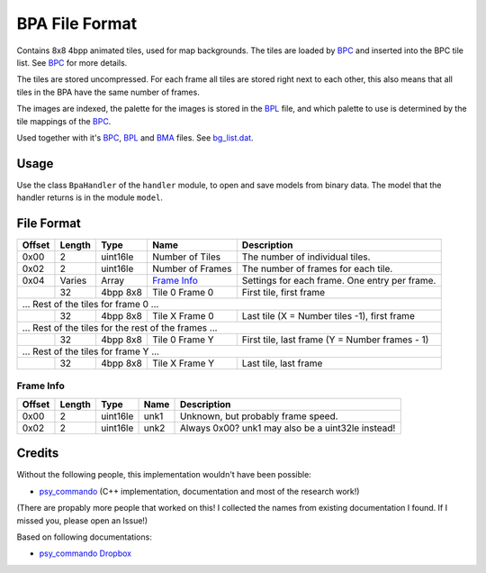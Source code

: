 BPA File Format
===============
Contains 8x8 4bpp animated tiles, used for map backgrounds. The tiles are loaded by BPC_ and inserted
into the BPC tile list. See BPC_ for more details.

The tiles are stored uncompressed. For each frame all tiles are stored right next to each other, this
also means that all tiles in the BPA have the same number of frames.

The images are indexed, the palette for the images is stored in the BPL_ file, and which palette to use is
determined by the tile mappings of the BPC_.

Used together with it's BPC_, BPL_ and BMA_ files. See `bg_list.dat`_.

Usage
-----
Use the class ``BpaHandler`` of the ``handler`` module, to open and save
models from binary data. The model that the handler returns is in the
module ``model``.

File Format
-----------

+---------+--------+-----------+---------------------+-------------------------------------------------------------+
| Offset  | Length | Type      | Name                | Description                                                 |
+=========+========+===========+=====================+=============================================================+
| 0x00    | 2      | uint16le  | Number of Tiles     | The number of individual tiles.                             |
+---------+--------+-----------+---------------------+-------------------------------------------------------------+
| 0x02    | 2      | uint16le  | Number of Frames    | The number of frames for each tile.                         |
+---------+--------+-----------+---------------------+-------------------------------------------------------------+
| 0x04    | Varies | Array     | `Frame Info`_       | Settings for each frame. One entry per frame.               |
+---------+--------+-----------+---------------------+-------------------------------------------------------------+
|         | 32     | 4bpp 8x8  | Tile 0 Frame 0      | First tile, first frame                                     |
+---------+--------+-----------+---------------------+-------------------------------------------------------------+
| ... Rest of the tiles for frame 0 ...                                                                            |
+---------+--------+-----------+---------------------+-------------------------------------------------------------+
|         | 32     | 4bpp 8x8  | Tile X Frame 0      | Last tile (X = Number tiles -1), first frame                |
+---------+--------+-----------+---------------------+-------------------------------------------------------------+
| ... Rest of the tiles for the rest of the frames ...                                                             |
+---------+--------+-----------+---------------------+-------------------------------------------------------------+
|         | 32     | 4bpp 8x8  | Tile 0 Frame Y      | First tile, last frame (Y = Number frames - 1)              |
+---------+--------+-----------+---------------------+-------------------------------------------------------------+
| ... Rest of the tiles for frame Y ...                                                                            |
+---------+--------+-----------+---------------------+-------------------------------------------------------------+
|         | 32     | 4bpp 8x8  | Tile X Frame Y      | Last tile, last frame                                       |
+---------+--------+-----------+---------------------+-------------------------------------------------------------+

Frame Info
~~~~~~~~~~

+---------+--------+-----------+---------------------+-------------------------------------------------------------+
| Offset  | Length | Type      | Name                | Description                                                 |
+=========+========+===========+=====================+=============================================================+
| 0x00    | 2      | uint16le  | unk1                | Unknown, but probably frame speed.                          |
+---------+--------+-----------+---------------------+-------------------------------------------------------------+
| 0x02    | 2      | uint16le  | unk2                | Always 0x00? unk1 may also be a uint32le instead!           |
+---------+--------+-----------+---------------------+-------------------------------------------------------------+

Credits
-------
Without the following people, this implementation wouldn't have been possible:

- psy_commando_ (C++ implementation, documentation and most of the research work!)

(There are propably more people that worked on this! I collected the names from existing documentation I found.
If I missed you, please open an Issue!)

Based on following documentations:

- `psy_commando Dropbox`_


.. Links:

.. _psy_commando Dropbox:           https://www.dropbox.com/sh/8on92uax2mf79gv/AADCmlKOD9oC_NhHnRXVdmMSa?dl=0

.. _psy_commando:                   https://github.com/PsyCommando/

.. _BPC:                            https://github.com/Parakoopa/skytemple_files/blob/master/skytemple_files/graphics/bpc
.. _BMA:                            https://github.com/Parakoopa/skytemple_files/blob/master/skytemple_files/graphics/bma
.. _BPA:                            https://github.com/Parakoopa/skytemple_files/blob/master/skytemple_files/graphics/bpa
.. _BPL:                            https://github.com/Parakoopa/skytemple_files/blob/master/skytemple_files/graphics/bpl
.. _bg_list.dat:                    https://github.com/Parakoopa/skytemple_files/blob/master/skytemple_files/graphics/bg_list_dat
